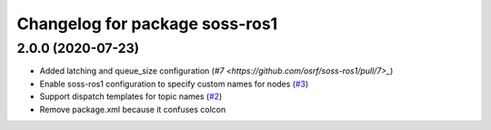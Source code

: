 ^^^^^^^^^^^^^^^^^^^^^^^^^^^^^^^
Changelog for package soss-ros1
^^^^^^^^^^^^^^^^^^^^^^^^^^^^^^^

2.0.0 (2020-07-23)
------------------
* Added latching and queue_size configuration (`#7 <https://github.com/osrf/soss-ros1/pull/7>_`)
* Enable soss-ros1 configuration to specify custom names for nodes (`#3 <https://github.com/osrf/soss-ros1/pull/3>`_)
* Support dispatch templates for topic names (`#2 <https://github.com/osrf/soss-ros1/pull/2>`_)
* Remove package.xml because it confuses colcon
